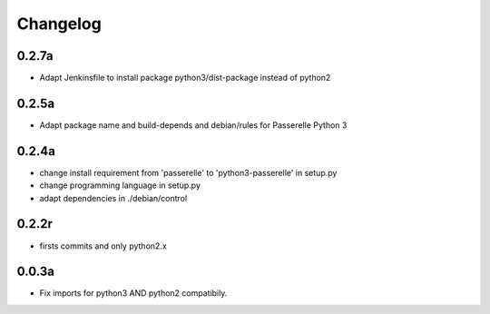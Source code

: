 Changelog
=========

0.2.7a
------------------

- Adapt Jenkinsfile to install package python3/dist-package instead of python2

0.2.5a
------------------

- Adapt package name and build-depends and debian/rules for Passerelle Python 3

0.2.4a
------------------

- change install requirement from 'passerelle' to 'python3-passerelle' in setup.py
- change programming language in setup.py
- adapt dependencies in ./debian/control 

0.2.2r
------------------

- firsts commits and only python2.x


0.0.3a
------------------

- Fix imports for python3 AND python2 compatibily.

